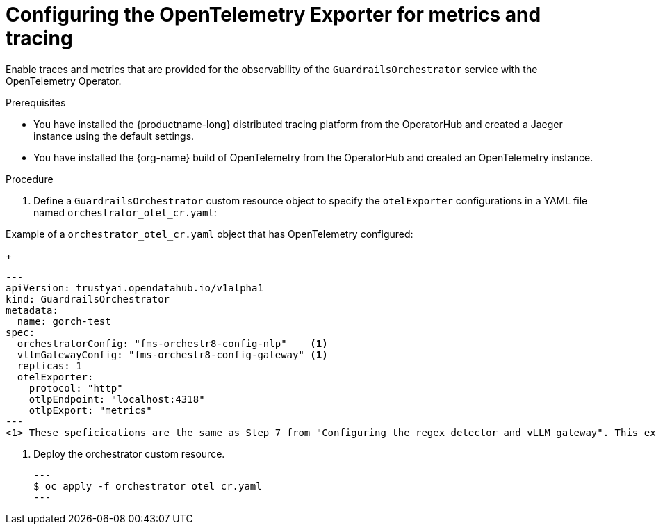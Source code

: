 :_module-type: PROCEDURE

[id='configuring-the-opentelemetry-exporter_{context}']

= Configuring the OpenTelemetry Exporter for metrics and tracing

[role='_abstract']
Enable traces and metrics that are provided for the observability of the `GuardrailsOrchestrator` service with the OpenTelemetry Operator.

.Prerequisites
* You have installed the {productname-long} distributed tracing platform from the OperatorHub and created a Jaeger instance using the default settings.
* You have installed the {org-name} build of OpenTelemetry from the OperatorHub and created an OpenTelemetry instance.

.Procedure
. Define a `GuardrailsOrchestrator` custom resource object to specify the `otelExporter` configurations in a YAML file named `orchestrator_otel_cr.yaml`:

.Example of a `orchestrator_otel_cr.yaml` object that has OpenTelemetry configured:
+
[source,yaml]
---
apiVersion: trustyai.opendatahub.io/v1alpha1
kind: GuardrailsOrchestrator
metadata:
  name: gorch-test
spec:
  orchestratorConfig: "fms-orchestr8-config-nlp"    <1>
  vllmGatewayConfig: "fms-orchestr8-config-gateway" <1>
  replicas: 1
  otelExporter:
    protocol: "http"
    otlpEndpoint: "localhost:4318"
    otlpExport: "metrics"
---
<1> These speficications are the same as Step 7 from "Configuring the regex detector and vLLM gateway". This example CR adds `otelExporter` configurations. 

. Deploy the orchestrator custom resource. 
[source,terminal]
---
$ oc apply -f orchestrator_otel_cr.yaml
---